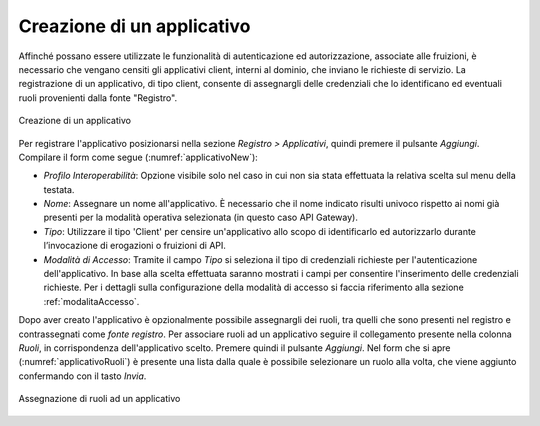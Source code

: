 .. _applicativo:

Creazione di un applicativo
^^^^^^^^^^^^^^^^^^^^^^^^^^^

Affinché possano essere utilizzate le funzionalità di autenticazione ed
autorizzazione, associate alle fruizioni, è necessario che vengano
censiti gli applicativi client, interni al dominio, che inviano le richieste di
servizio. La registrazione di un applicativo, di tipo client, consente di assegnargli
delle credenziali che lo identificano ed eventuali ruoli provenienti
dalla fonte "Registro".

.. figure:: ../../_figure_console/Applicativo-new.png
 :scale: 90%
 :align: center
 :name: applicativoNew

 Creazione di un applicativo

Per registrare l'applicativo posizionarsi nella sezione *Registro >
Applicativi*, quindi premere il pulsante *Aggiungi*. Compilare il form
come segue (:numref:`applicativoNew`):

-  *Profilo Interoperabilità*: Opzione visibile solo nel caso in cui non sia stata effettuata la relativa scelta sul menu della testata.

-  *Nome*: Assegnare un nome all'applicativo. È necessario che il nome
   indicato risulti univoco rispetto ai nomi già presenti per la
   modalità operativa selezionata (in questo caso API Gateway).

-  *Tipo*: Utilizzare il tipo 'Client' per censire un'applicativo allo scopo di identificarlo ed autorizzarlo durante l’invocazione di erogazioni o fruizioni di API.

-  *Modalità di Accesso*: Tramite il campo *Tipo* si
   seleziona il tipo di credenziali richieste per l'autenticazione
   dell'applicativo. In base alla scelta effettuata saranno mostrati i
   campi per consentire l'inserimento delle credenziali richieste. Per i dettagli sulla configurazione della modalità di accesso si faccia riferimento alla sezione :ref:`modalitaAccesso`.

Dopo aver creato l'applicativo è opzionalmente possibile assegnargli dei
ruoli, tra quelli che sono presenti nel registro e contrassegnati come
*fonte registro*. Per associare ruoli ad un applicativo seguire il
collegamento presente nella colonna *Ruoli*, in corrispondenza
dell'applicativo scelto. Premere quindi il pulsante *Aggiungi*. Nel form
che si apre (:numref:`applicativoRuoli`) è presente una lista dalla quale è possibile selezionare un
ruolo alla volta, che viene aggiunto confermando con il tasto *Invia*.

.. figure:: ../../_figure_console/ApplicativiAddRuolo.png
 :scale: 90%
 :align: center
 :name: applicativoRuoli

 Assegnazione di ruoli ad un applicativo
